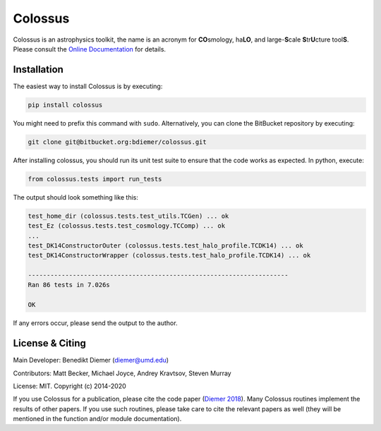 Colossus
========

Colossus is an astrophysics toolkit, the name is an acronym for **CO**\ smology, 
ha\ **LO**\ , and large-**S**\ cale **S**\ tr\ **U**\ cture tool\ **S**\ . Please consult 
the `Online Documentation <https://bdiemer.bitbucket.io/colossus/>`_ for details.

Installation
------------

The easiest way to install Colossus is by executing:

.. code:: shell

    pip install colossus

You might need to prefix this command with ``sudo``. Alternatively, you can clone the BitBucket repository by executing:

.. code:: shell

   git clone git@bitbucket.org:bdiemer/colossus.git

After installing colossus, you should run its unit test suite to ensure that the code works as expected. In python, execute:

.. code:: shell

    from colossus.tests import run_tests

The output should look something like this:

.. code:: shell

    test_home_dir (colossus.tests.test_utils.TCGen) ... ok
    test_Ez (colossus.tests.test_cosmology.TCComp) ... ok
    ...
    test_DK14ConstructorOuter (colossus.tests.test_halo_profile.TCDK14) ... ok
    test_DK14ConstructorWrapper (colossus.tests.test_halo_profile.TCDK14) ... ok
    
    ----------------------------------------------------------------------
    Ran 86 tests in 7.026s
    
    OK

If any errors occur, please send the output to the author.

License & Citing
----------------

Main Developer: Benedikt Diemer (diemer@umd.edu)

Contributors:   Matt Becker, Michael Joyce, Andrey Kravtsov, Steven Murray

License:        MIT. Copyright (c) 2014-2020

If you use Colossus for a publication, please cite the code paper 
(`Diemer 2018 <https://ui.adsabs.harvard.edu/abs/2018ApJS..239...35D/abstract>`_). Many 
Colossus routines implement the results of other papers. If you use such routines, please take care 
to cite the relevant papers as well (they will be mentioned in the function and/or module 
documentation).
